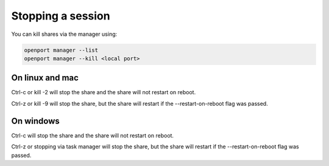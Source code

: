 Stopping a session
==================

You can kill shares via the manager using:

.. code-block::

    openport manager --list
    openport manager --kill <local port>

On linux and mac
----------------
Ctrl-c or kill -2 will stop the share and the share will not restart on reboot.

Ctrl-z or kill -9 will stop the share, but the share will restart if the --restart-on-reboot flag was passed.


On windows
----------
Ctrl-c will stop the share and the share will not restart on reboot.

Ctrl-z or stopping via task manager will stop the share, but the share will restart if the --restart-on-reboot flag was passed.
